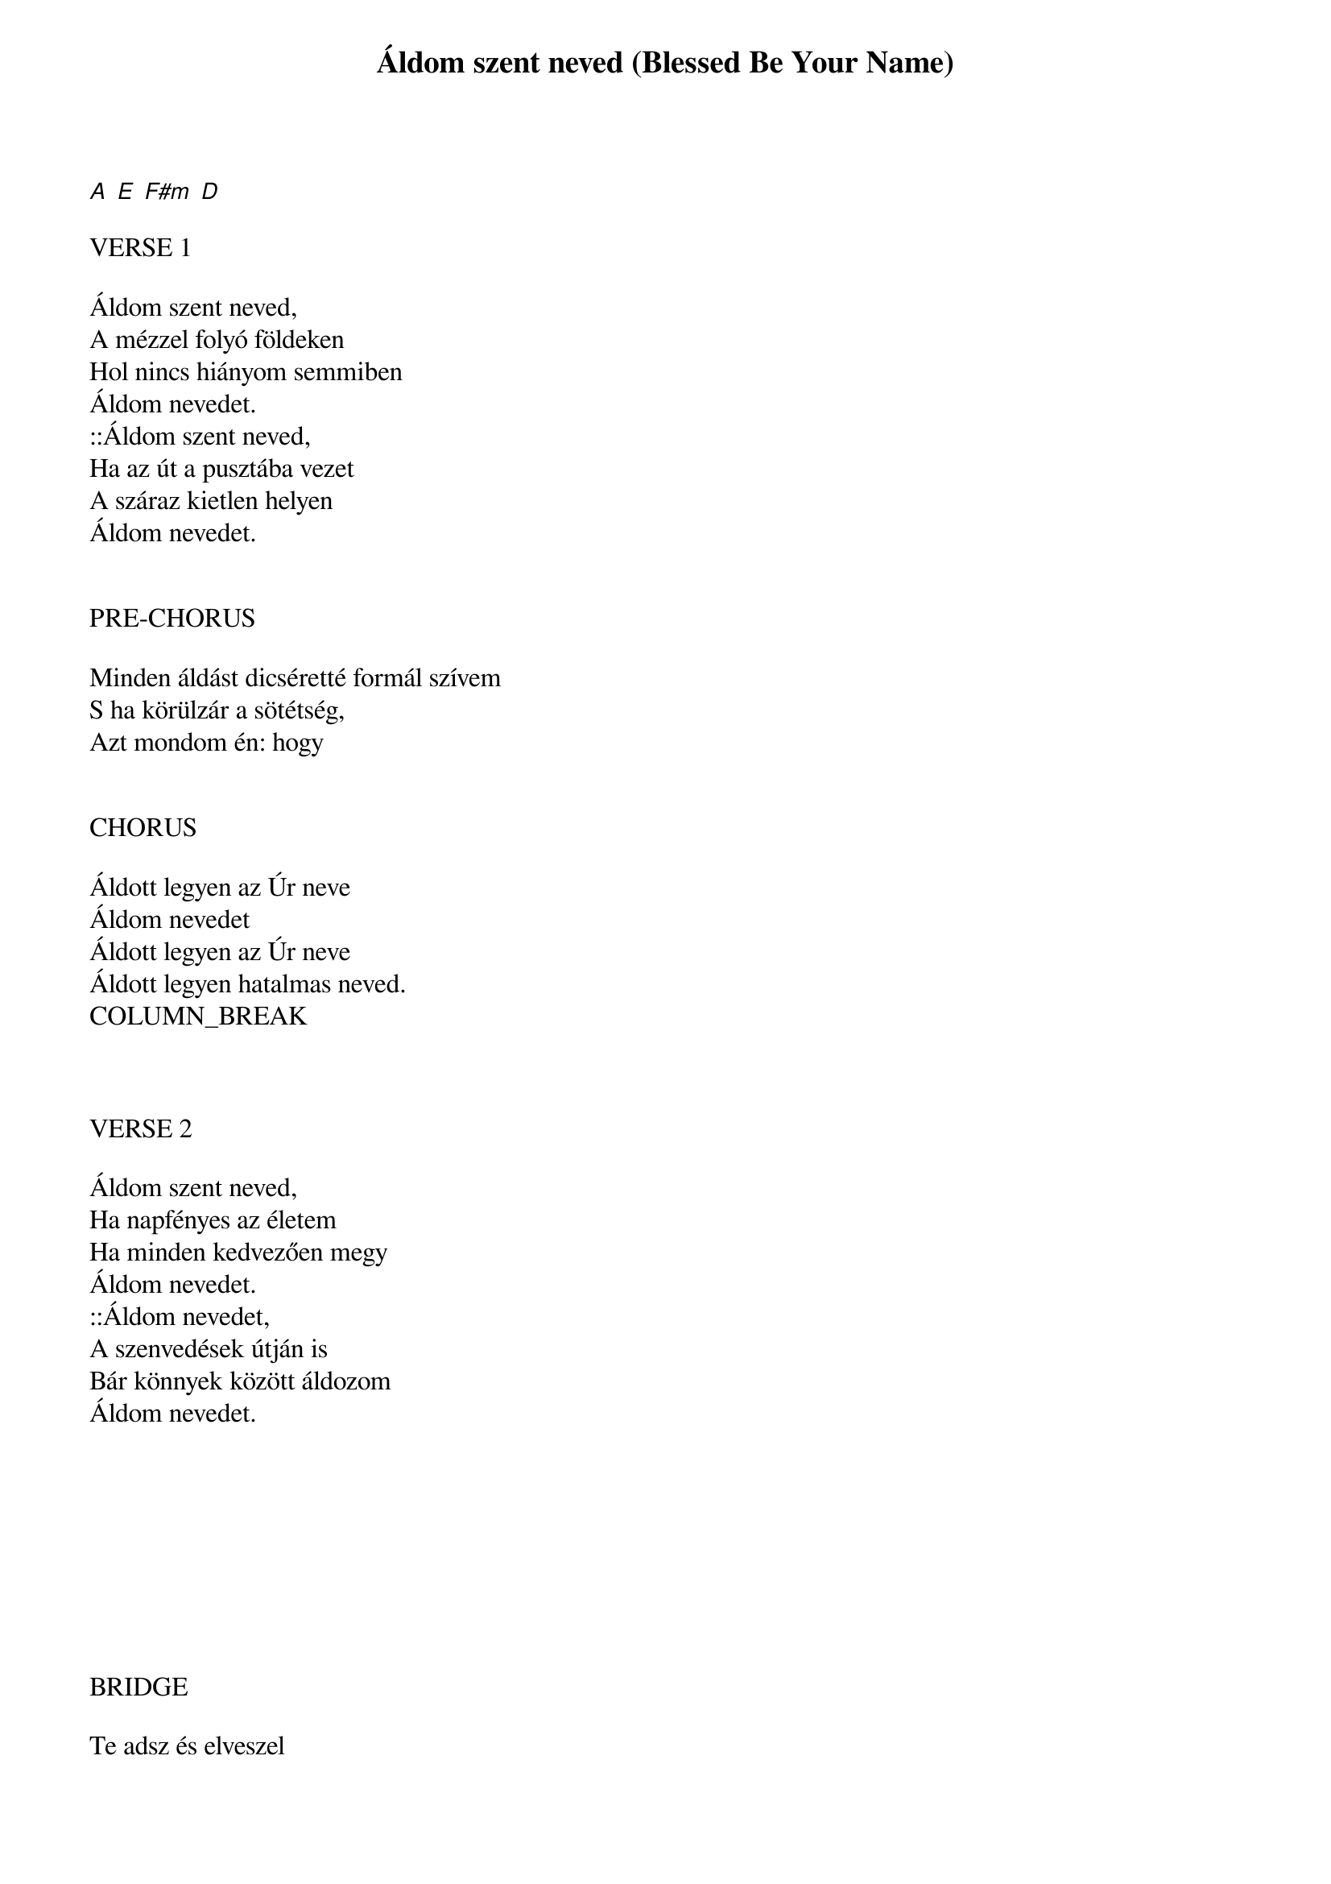 {title: Áldom szent neved (Blessed Be Your Name)}
{meta: CCLI 3798438}
{key: A}
{tempo: 78}
{time: 4/4}
{duration: 330}



[A  E  F#m  D]

VERSE 1

Áldom szent neved,
A mézzel folyó földeken
Hol nincs hiányom semmiben
Áldom nevedet.
::Áldom szent neved,
Ha az út a pusztába vezet
A száraz kietlen helyen
Áldom nevedet.


PRE-CHORUS

Minden áldást dicséretté formál szívem
S ha körülzár a sötétség,
Azt mondom én: hogy


CHORUS

Áldott legyen az Úr neve
Áldom nevedet
Áldott legyen az Úr neve
Áldott legyen hatalmas neved.
COLUMN_BREAK



VERSE 2

Áldom szent neved,
Ha napfényes az életem
Ha minden kedvezően megy
Áldom nevedet.
::Áldom nevedet,
A szenvedések útján is
Bár könnyek között áldozom
Áldom nevedet.









BRIDGE

Te adsz és elveszel
Te adsz és elveszel
A szívem így felel:
Hogy áldott szent neved